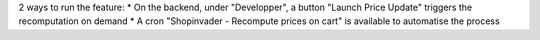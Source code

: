 2 ways to run the feature:
* On the backend, under "Developper", a button "Launch Price Update" triggers the recomputation on demand
* A cron "Shopinvader - Recompute prices on cart" is available to automatise the process
